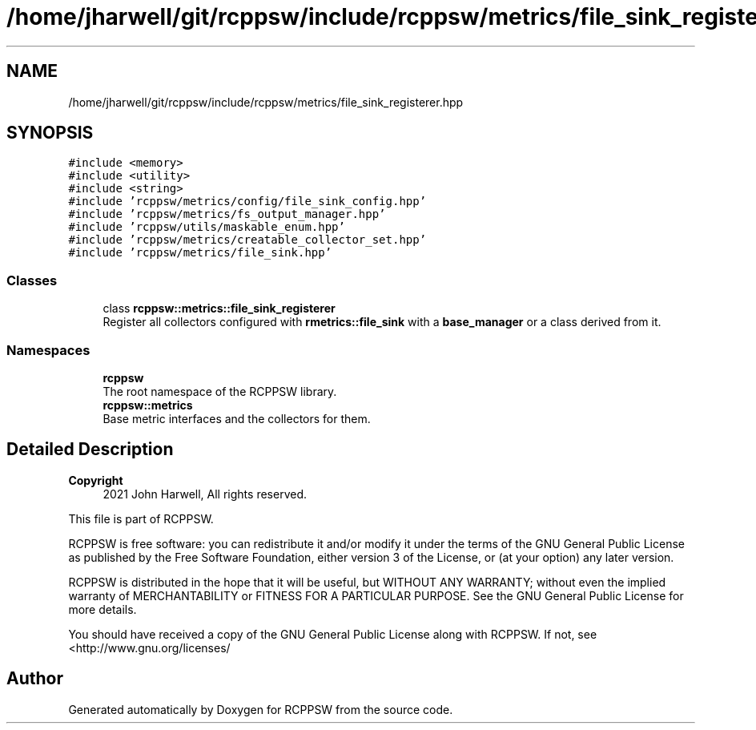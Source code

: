 .TH "/home/jharwell/git/rcppsw/include/rcppsw/metrics/file_sink_registerer.hpp" 3 "Sat Feb 5 2022" "RCPPSW" \" -*- nroff -*-
.ad l
.nh
.SH NAME
/home/jharwell/git/rcppsw/include/rcppsw/metrics/file_sink_registerer.hpp
.SH SYNOPSIS
.br
.PP
\fC#include <memory>\fP
.br
\fC#include <utility>\fP
.br
\fC#include <string>\fP
.br
\fC#include 'rcppsw/metrics/config/file_sink_config\&.hpp'\fP
.br
\fC#include 'rcppsw/metrics/fs_output_manager\&.hpp'\fP
.br
\fC#include 'rcppsw/utils/maskable_enum\&.hpp'\fP
.br
\fC#include 'rcppsw/metrics/creatable_collector_set\&.hpp'\fP
.br
\fC#include 'rcppsw/metrics/file_sink\&.hpp'\fP
.br

.SS "Classes"

.in +1c
.ti -1c
.RI "class \fBrcppsw::metrics::file_sink_registerer\fP"
.br
.RI "Register all collectors configured with \fBrmetrics::file_sink\fP with a \fBbase_manager\fP or a class derived from it\&. "
.in -1c
.SS "Namespaces"

.in +1c
.ti -1c
.RI " \fBrcppsw\fP"
.br
.RI "The root namespace of the RCPPSW library\&. "
.ti -1c
.RI " \fBrcppsw::metrics\fP"
.br
.RI "Base metric interfaces and the collectors for them\&. "
.in -1c
.SH "Detailed Description"
.PP 

.PP
\fBCopyright\fP
.RS 4
2021 John Harwell, All rights reserved\&.
.RE
.PP
This file is part of RCPPSW\&.
.PP
RCPPSW is free software: you can redistribute it and/or modify it under the terms of the GNU General Public License as published by the Free Software Foundation, either version 3 of the License, or (at your option) any later version\&.
.PP
RCPPSW is distributed in the hope that it will be useful, but WITHOUT ANY WARRANTY; without even the implied warranty of MERCHANTABILITY or FITNESS FOR A PARTICULAR PURPOSE\&. See the GNU General Public License for more details\&.
.PP
You should have received a copy of the GNU General Public License along with RCPPSW\&. If not, see <http://www.gnu.org/licenses/ 
.SH "Author"
.PP 
Generated automatically by Doxygen for RCPPSW from the source code\&.
